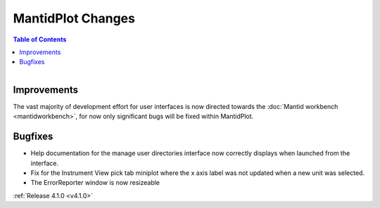 ==================
MantidPlot Changes
==================

.. contents:: Table of Contents
   :local:

.. figure:: ../../images/mantid_amber.jpeg
   :class: screenshot
   :width: 500px
   :align: right
   
Improvements
############

The vast majority of development effort for user interfaces is now directed towards the :doc:`Mantid workbench <mantidworkbench>`, for now only significant bugs will be fixed within MantidPlot.

Bugfixes
########

* Help documentation for the manage user directories interface now correctly displays when launched from the interface.
* Fix for the Instrument View pick tab miniplot where the x axis label was not updated when a new unit was selected.
* The ErrorReporter window is now resizeable

:ref:`Release 4.1.0 <v4.1.0>`
